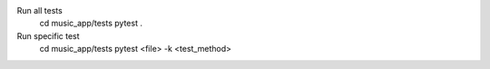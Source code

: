 Run all tests
    cd music_app/tests
    pytest .

Run specific test
    cd music_app/tests
    pytest <file> -k <test_method>

